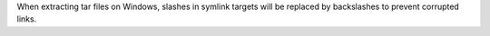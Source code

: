 When extracting tar files on Windows, slashes in symlink targets will be
replaced by backslashes to prevent corrupted links.
